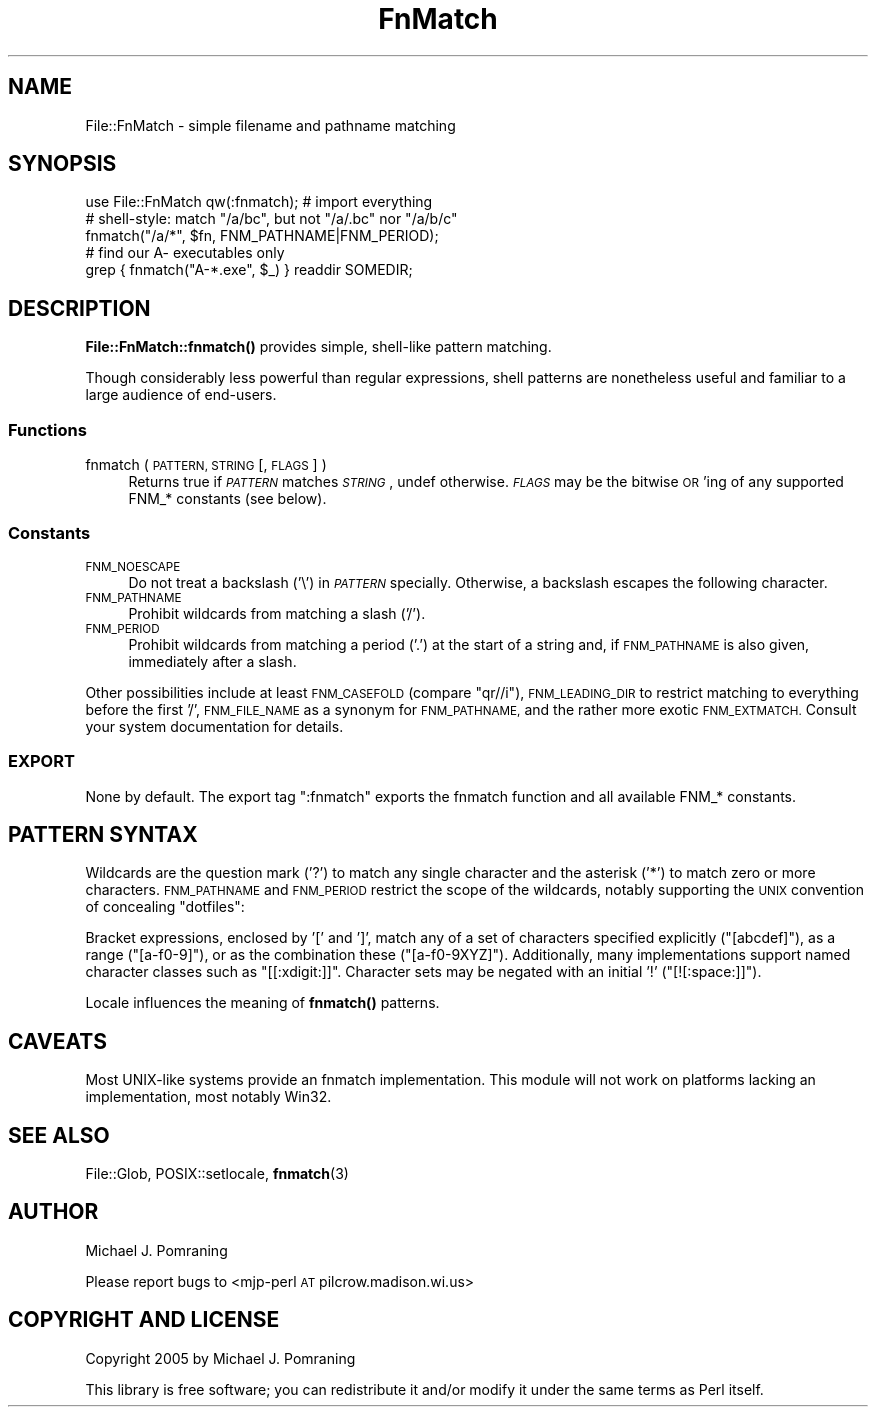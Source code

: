 .\" Automatically generated by Pod::Man 4.10 (Pod::Simple 3.35)
.\"
.\" Standard preamble:
.\" ========================================================================
.de Sp \" Vertical space (when we can't use .PP)
.if t .sp .5v
.if n .sp
..
.de Vb \" Begin verbatim text
.ft CW
.nf
.ne \\$1
..
.de Ve \" End verbatim text
.ft R
.fi
..
.\" Set up some character translations and predefined strings.  \*(-- will
.\" give an unbreakable dash, \*(PI will give pi, \*(L" will give a left
.\" double quote, and \*(R" will give a right double quote.  \*(C+ will
.\" give a nicer C++.  Capital omega is used to do unbreakable dashes and
.\" therefore won't be available.  \*(C` and \*(C' expand to `' in nroff,
.\" nothing in troff, for use with C<>.
.tr \(*W-
.ds C+ C\v'-.1v'\h'-1p'\s-2+\h'-1p'+\s0\v'.1v'\h'-1p'
.ie n \{\
.    ds -- \(*W-
.    ds PI pi
.    if (\n(.H=4u)&(1m=24u) .ds -- \(*W\h'-12u'\(*W\h'-12u'-\" diablo 10 pitch
.    if (\n(.H=4u)&(1m=20u) .ds -- \(*W\h'-12u'\(*W\h'-8u'-\"  diablo 12 pitch
.    ds L" ""
.    ds R" ""
.    ds C` ""
.    ds C' ""
'br\}
.el\{\
.    ds -- \|\(em\|
.    ds PI \(*p
.    ds L" ``
.    ds R" ''
.    ds C`
.    ds C'
'br\}
.\"
.\" Escape single quotes in literal strings from groff's Unicode transform.
.ie \n(.g .ds Aq \(aq
.el       .ds Aq '
.\"
.\" If the F register is >0, we'll generate index entries on stderr for
.\" titles (.TH), headers (.SH), subsections (.SS), items (.Ip), and index
.\" entries marked with X<> in POD.  Of course, you'll have to process the
.\" output yourself in some meaningful fashion.
.\"
.\" Avoid warning from groff about undefined register 'F'.
.de IX
..
.nr rF 0
.if \n(.g .if rF .nr rF 1
.if (\n(rF:(\n(.g==0)) \{\
.    if \nF \{\
.        de IX
.        tm Index:\\$1\t\\n%\t"\\$2"
..
.        if !\nF==2 \{\
.            nr % 0
.            nr F 2
.        \}
.    \}
.\}
.rr rF
.\" ========================================================================
.\"
.IX Title "FnMatch 3pm"
.TH FnMatch 3pm "2014-02-22" "perl v5.28.1" "User Contributed Perl Documentation"
.\" For nroff, turn off justification.  Always turn off hyphenation; it makes
.\" way too many mistakes in technical documents.
.if n .ad l
.nh
.SH "NAME"
File::FnMatch \- simple filename and pathname matching
.SH "SYNOPSIS"
.IX Header "SYNOPSIS"
.Vb 1
\&  use File::FnMatch qw(:fnmatch);    # import everything
\&
\&  # shell\-style: match "/a/bc", but not "/a/.bc" nor "/a/b/c"
\&  fnmatch("/a/*", $fn, FNM_PATHNAME|FNM_PERIOD);
\&
\&  # find our A\- executables only
\&  grep { fnmatch("A\-*.exe", $_) } readdir SOMEDIR;
.Ve
.SH "DESCRIPTION"
.IX Header "DESCRIPTION"
\&\fBFile::FnMatch::fnmatch()\fR provides simple, shell-like pattern matching.
.PP
Though considerably less powerful than regular expressions, shell patterns
are nonetheless useful and familiar to a large audience of end-users.
.SS "Functions"
.IX Subsection "Functions"
.IP "fnmatch ( \s-1PATTERN, STRING\s0 [, \s-1FLAGS\s0] )" 4
.IX Item "fnmatch ( PATTERN, STRING [, FLAGS] )"
Returns true if \fI\s-1PATTERN\s0\fR matches \fI\s-1STRING\s0\fR, undef otherwise.  \fI\s-1FLAGS\s0\fR may
be the bitwise \s-1OR\s0'ing of any supported FNM_* constants (see below).
.SS "Constants"
.IX Subsection "Constants"
.IP "\s-1FNM_NOESCAPE\s0" 4
.IX Item "FNM_NOESCAPE"
Do not treat a backslash ('\e') in \fI\s-1PATTERN\s0\fR specially.  Otherwise, a
backslash escapes the following character.
.IP "\s-1FNM_PATHNAME\s0" 4
.IX Item "FNM_PATHNAME"
Prohibit wildcards from matching a slash ('/').
.IP "\s-1FNM_PERIOD\s0" 4
.IX Item "FNM_PERIOD"
Prohibit wildcards from matching a period ('.') at the start of a string and,
if \s-1FNM_PATHNAME\s0 is also given, immediately after a slash.
.PP
Other possibilities include at least \s-1FNM_CASEFOLD\s0 (compare \f(CW\*(C`qr//i\*(C'\fR),
\&\s-1FNM_LEADING_DIR\s0 to restrict matching to everything before the first '/',
\&\s-1FNM_FILE_NAME\s0 as a synonym for \s-1FNM_PATHNAME,\s0 and the rather more exotic
\&\s-1FNM_EXTMATCH.\s0  Consult your system documentation for details.
.SS "\s-1EXPORT\s0"
.IX Subsection "EXPORT"
None by default.  The export tag \f(CW\*(C`:fnmatch\*(C'\fR exports the fnmatch function and
all available FNM_* constants.
.SH "PATTERN SYNTAX"
.IX Header "PATTERN SYNTAX"
Wildcards are the question mark ('?') to match any single character and the
asterisk ('*') to match zero or more characters.  \s-1FNM_PATHNAME\s0 and \s-1FNM_PERIOD\s0
restrict the scope of the wildcards, notably supporting the \s-1UNIX\s0 convention of
concealing \*(L"dotfiles\*(R":
.PP
Bracket expressions, enclosed by '[' and ']', match any of a set of characters
specified explicitly (\f(CW\*(C`[abcdef]\*(C'\fR), as a range (\f(CW\*(C`[a\-f0\-9]\*(C'\fR), or as the
combination these (\f(CW\*(C`[a\-f0\-9XYZ]\*(C'\fR).  Additionally, many implementations
support named character classes such as \f(CW\*(C`[[:xdigit:]]\*(C'\fR.  Character sets
may be negated with an initial '!' (\f(CW\*(C`[![:space:]]\*(C'\fR).
.PP
Locale influences the meaning of \fBfnmatch()\fR patterns.
.SH "CAVEATS"
.IX Header "CAVEATS"
Most UNIX-like systems provide an fnmatch implementation.  This module will
not work on platforms lacking an implementation, most notably Win32.
.SH "SEE ALSO"
.IX Header "SEE ALSO"
File::Glob, POSIX::setlocale,
\&\fBfnmatch\fR\|(3)
.SH "AUTHOR"
.IX Header "AUTHOR"
Michael J. Pomraning
.PP
Please report bugs to <mjp\-perl \s-1AT\s0 pilcrow.madison.wi.us>
.SH "COPYRIGHT AND LICENSE"
.IX Header "COPYRIGHT AND LICENSE"
Copyright 2005 by Michael J. Pomraning
.PP
This library is free software; you can redistribute it and/or modify
it under the same terms as Perl itself.
